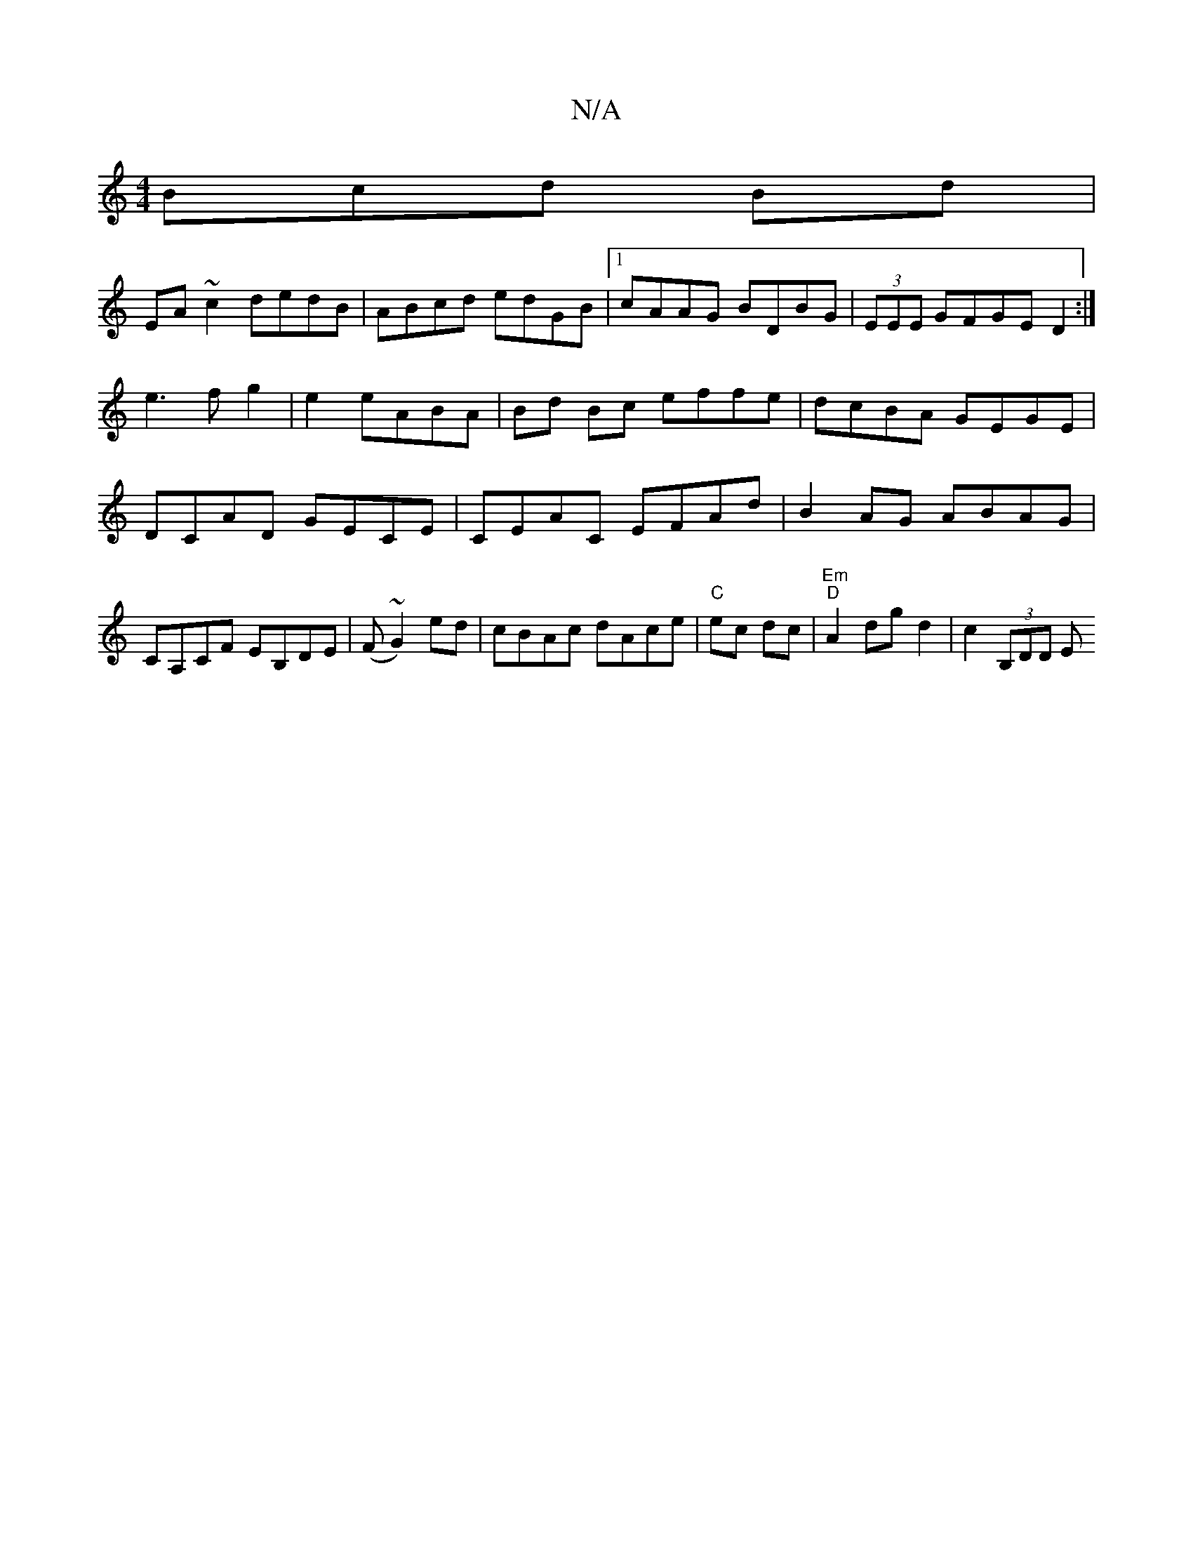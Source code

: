 X:1
T:N/A
M:4/4
R:N/A
K:Cmajor
Bcd Bd|
EA ~c2 dedB|ABcd edGB|1 cAAG BDBG|(3EEE GFGE D2:|
e3fg2|e2 eABA|Bd Bc effe|dcBA GEGE | DCAD GECE | CEAC EFAd | B2AG ABAG|CA,CF EB,DE|(F~G2) ed|cBAc dAce|"C"ec dc |"Em" "D"A2 dg d2 | c2(3B,DD E